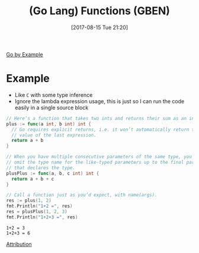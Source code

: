 #+BLOG: wisdomandwonder
#+POSTID: 10671
#+ORG2BLOG:
#+DATE: [2017-08-15 Tue 21:20]
#+OPTIONS: toc:nil num:nil todo:nil pri:nil tags:nil ^:nil
#+CATEGORY: Article
#+TAGS: Programming Language, Go Lang, GBEN
#+TITLE: (Go Lang) Functions (GBEN)

[[https://gobyexample.com/functions][Go by Example]]
* Example
- Like ~C~ with some type inference
- Ignore the lambda expression usage, this is just so I can run the code
  easily in a single source block
#+HTML: <!--more-->
#+NAME: org_gcr_2017-08-15_mara_0A70E50B-E4DE-4DC3-B44D-22D112351EF0
#+BEGIN_SRC go :imports '("fmt") :results output
// Here’s a function that takes two ints and returns their sum as an int.
plus := func(a int, b int) int {
  // Go requires explicit returns, i.e. it won’t automatically return the
  // value of the last expression.
  return a + b
}

// When you have multiple consecutive parameters of the same type, you may
// omit the type name for the like-typed parameters up to the final parameter
// that declares the type.
plusPlus := func(a, b, c int) int {
  return a + b + c
}

// Call a function just as you’d expect, with name(args).
res := plus(1, 2)
fmt.Println("1+2 =", res)
res = plusPlus(1, 2, 3)
fmt.Println("1+2+3 =", res)
#+END_SRC

#+RESULTS: org_gcr_2017-08-15_mara_0A70E50B-E4DE-4DC3-B44D-22D112351EF0
#+BEGIN_EXAMPLE
1+2 = 3
1+2+3 = 6
#+END_EXAMPLE

[[https://www.wisdomandwonder.com/article/10651/go-lang-go-by-example-notes-gben][Attribution]]
